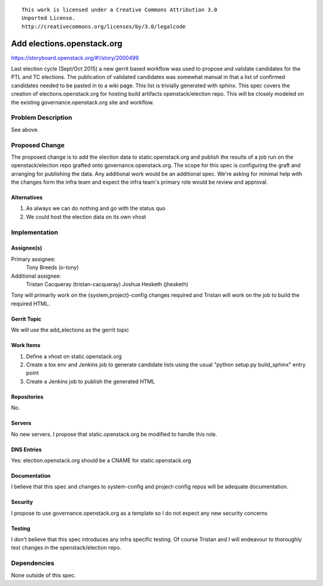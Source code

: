::

  This work is licensed under a Creative Commons Attribution 3.0
  Unported License.
  http://creativecommons.org/licenses/by/3.0/legalcode

===========================
Add elections.openstack.org
===========================

https://storyboard.openstack.org/#!/story/2000499

Last election cycle (Sept/Oct 2015) a new gerrit based workflow was used to
propose and validate candidates for the PTL and TC elections.  The publication
of validated candidates was somewhat manual in that a list of confirmed
candidates needed to be pasted in to a wiki page.  This list is trivially
generated with sphinx.  This spec covers the creation of
elections.openstack.org for hosting build artifacts openstack/election repo.
This will be closely modeled on the existing governance.openstack.org site and
workflow.

Problem Description
===================

See above.

Proposed Change
===============

The proposed change is to add the election data to static.openstack.org and
publish the results of a job run on the openstack/election repo grafted onto
governance.openstack.org.  The scope for this spec is configuring the graft and
arranging for publishing the data.  Any additional work would be an additional
spec.  We're asking for minimal help with the changes form the infra team and
expect the infra team's primary role would be review and approval.

Alternatives
------------

#. As always we can do nothing and go with the status quo
#. We could host the election data on its own vhost

Implementation
==============

Assignee(s)
-----------

Primary assignee:
  Tony Breeds (o-tony)

Additional assignee:
  Tristan Cacqueray (tristan-cacqueray)
  Joshua Hesketh (jhesketh)

Tony will primarily work on the {system,project}-config changes required and
Tristan will work on the job to build the required HTML.

Gerrit Topic
------------

We will use the add_elections as the gerrit topic

Work Items
----------

#. Define a vhost on static.openstack.org
#. Create a tox env and Jenkins job to generate candidate lists using the usual
   "python setup.py build_sphinx" entry point
#. Create a Jenkins job to publish the generated HTML

Repositories
------------

No.

Servers
-------

No new servers.  I propose that static.openstack.org be modified to handle
this role.

DNS Entries
-----------

Yes: election.openstack.org should be a CNAME for static.openstack.org

Documentation
-------------

I believe that this spec and changes to system-config and project-config repos
will be adequate documentation.

Security
--------

I propose to use governance.openstack.org as a template so I do not expect any
new security concerns

Testing
-------

I don't believe that this spec introduces any infra specific testing.  Of
course Tristan and I will endeavour to thoroughly test changes in the
openstack/election repo.


Dependencies
============

None outside of this spec.
